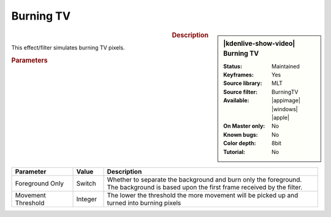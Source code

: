 .. meta::

   :description: Kdenlive Video Effects - Burning TV
   :keywords: KDE, Kdenlive, video editor, help, learn, easy, effects, filter, video effects, stylize, burning tv, burning

.. metadata-placeholder

   :authors: - Bernd Jordan (https://discuss.kde.org/u/berndmj)

   :license: Creative Commons License SA 4.0


Burning TV
==========

.. figure:: /images/effects_and_compositions/effects-burning_tv-2504.webp
   :width: 365px
   :figwidth: 365px
   :align: left
   :alt: effects-burning_tv-2504.webp

.. sidebar:: |kdenlive-show-video| Burning TV

   :**Status**:
      Maintained
   :**Keyframes**:
      Yes
   :**Source library**:
      MLT
   :**Source filter**:
      BurningTV
   :**Available**:
      |appimage| |windows| |apple|
   :**On Master only**:
      No
   :**Known bugs**:
      No
   :**Color depth**:
      8bit
   :**Tutorial**:
      No

.. rst-class:: clear-both


.. rubric:: Description

This effect/filter simulates burning TV pixels.


.. rubric:: Parameters

.. list-table::
   :header-rows: 1
   :width: 100%
   :widths: 20 10 70
   :class: table-wrap

   * - Parameter
     - Value
     - Description
   * - Foreground Only
     - Switch
     - Whether to separate the background and burn only the foreground. The background is based upon the first frame received by the filter.
   * - Movement Threshold
     - Integer
     - The lower the threshold the more movement will be picked up and turned into burning pixels
